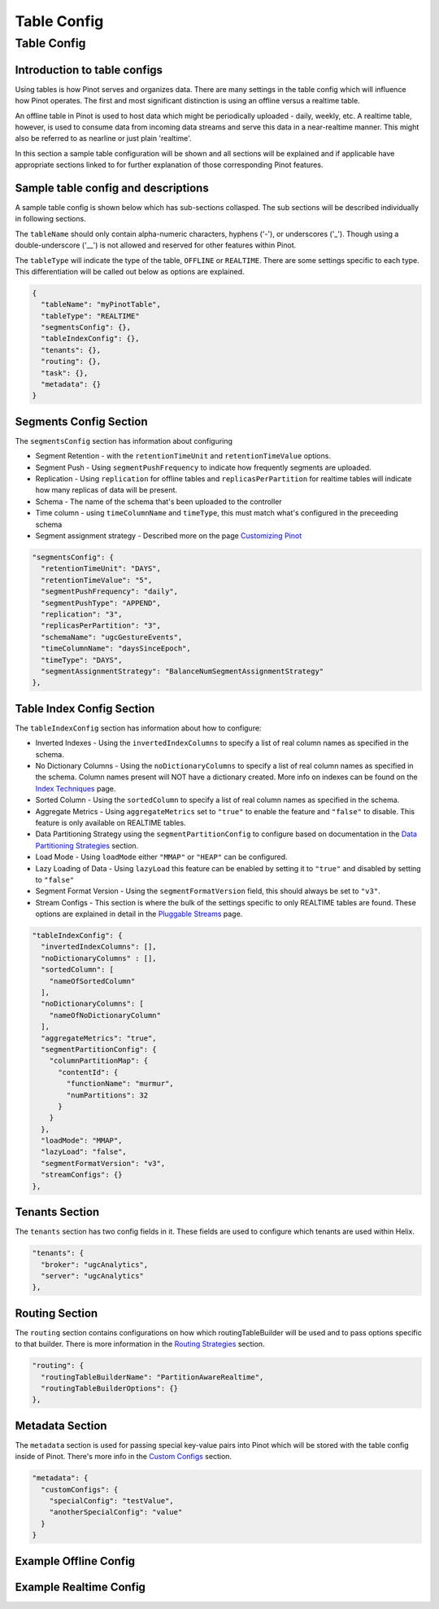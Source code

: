 ..
.. Licensed to the Apache Software Foundation (ASF) under one
.. or more contributor license agreements.  See the NOTICE file
.. distributed with this work for additional information
.. regarding copyright ownership.  The ASF licenses this file
.. to you under the Apache License, Version 2.0 (the
.. "License"); you may not use this file except in compliance
.. with the License.  You may obtain a copy of the License at
..
..   http://www.apache.org/licenses/LICENSE-2.0
..
.. Unless required by applicable law or agreed to in writing,
.. software distributed under the License is distributed on an
.. "AS IS" BASIS, WITHOUT WARRANTIES OR CONDITIONS OF ANY
.. KIND, either express or implied.  See the License for the
.. specific language governing permissions and limitations
.. under the License.
..

Table Config
=======================

Table Config
-------------

Introduction to table configs
~~~~~~~~~~~~~~~~~~~~~~~~~~~~~

Using tables is how Pinot serves and organizes data. There are many settings in the table config which will influence how Pinot operates. The first and most significant distinction is using an offline versus a realtime table.

An offline table in Pinot is used to host data which might be periodically uploaded - daily, weekly, etc. A realtime table, however, is used to consume data from incoming data streams and serve this data in a near-realtime manner. This might also be referred to as nearline or just plain 'realtime'.

In this section a sample table configuration will be shown and all sections will be explained and if applicable have appropriate sections linked to for further explanation of those corresponding Pinot features.

Sample table config and descriptions
~~~~~~~~~~~~~~~~~~~~~~~~~~~~~~~~~~~~

A sample table config is shown below which has sub-sections collasped. The sub sections will be described individually in following sections.

The ``tableName`` should only contain alpha-numeric characters, hyphens ('-'), or underscores ('_'). Though using a double-underscore ('__') is not allowed and reserved for other features within Pinot.

The ``tableType`` will indicate the type of the table, ``OFFLINE`` or ``REALTIME``. There are some settings specific to each type. This differentiation will be called out below as options are explained.

.. code-block:: none

    {
      "tableName": "myPinotTable",
      "tableType": "REALTIME"
      "segmentsConfig": {},
      "tableIndexConfig": {},
      "tenants": {},
      "routing": {},
      "task": {},
      "metadata": {}
    }

Segments Config Section
~~~~~~~~~~~~~~~~~~~~~~~

The ``segmentsConfig`` section has information about configuring

* Segment Retention - with the  ``retentionTimeUnit`` and ``retentionTimeValue`` options.
* Segment Push - Using ``segmentPushFrequency`` to indicate how frequently segments are uploaded.
* Replication - Using ``replication`` for offline tables and ``replicasPerPartition`` for realtime tables will indicate how many replicas of data will be present.
* Schema - The name of the schema that's been uploaded to the controller
* Time column - using ``timeColumnName`` and ``timeType``, this must match what's configured in the preceeding schema
* Segment assignment strategy - Described more on the page `Customizing Pinot <customizations.html#segment-assignment-strategies>`_


.. code-block:: none

    "segmentsConfig": {
      "retentionTimeUnit": "DAYS",
      "retentionTimeValue": "5",
      "segmentPushFrequency": "daily",
      "segmentPushType": "APPEND",
      "replication": "3",
      "replicasPerPartition": "3",
      "schemaName": "ugcGestureEvents",
      "timeColumnName": "daysSinceEpoch",
      "timeType": "DAYS",
      "segmentAssignmentStrategy": "BalanceNumSegmentAssignmentStrategy"
    },

Table Index Config Section
~~~~~~~~~~~~~~~~~~~~~~~~~~

The ``tableIndexConfig`` section has information about how to configure:

* Inverted Indexes - Using the ``invertedIndexColumns`` to specify a list of real column names as specified in the schema.
* No Dictionary Columns - Using the ``noDictionaryColumns`` to specify a list of real column names as specified in the schema. Column names present will NOT have a dictionary created. More info on indexes can be found on the `Index Techniques <index_techniques.html>`_ page.
* Sorted Column - Using the ``sortedColumn`` to specify a list of real column names as specified in the schema.
* Aggregate Metrics - Using ``aggregateMetrics`` set to ``"true"`` to enable the feature and ``"false"`` to disable. This feature is only available on REALTIME tables.
* Data Partitioning Strategy using the ``segmentPartitionConfig`` to configure based on documentation in the `Data Partitioning Strategies <customizations.html#data-partitioning-strategies>`_ section.
* Load Mode - Using ``loadMode`` either ``"MMAP"`` or ``"HEAP"`` can be configured.
* Lazy Loading of Data - Using ``lazyLoad`` this feature can be enabled by setting it to ``"true"`` and disabled by setting to ``"false"``
* Segment Format Version - Using the ``segmentFormatVersion`` field, this should always be set to ``"v3"``.
* Stream Configs - This section is where the bulk of the settings specific to only REALTIME tables are found. These options are explained in detail in the `Pluggable Streams <pluggable_streams.html#pluggable-streams>`_ page.

.. code-block:: none

    "tableIndexConfig": {
      "invertedIndexColumns": [],
      "noDictionaryColumns" : [],
      "sortedColumn": [
        "nameOfSortedColumn"
      ],
      "noDictionaryColumns": [
        "nameOfNoDictionaryColumn"
      ],
      "aggregateMetrics": "true",
      "segmentPartitionConfig": {
        "columnPartitionMap": {
          "contentId": {
            "functionName": "murmur",
            "numPartitions": 32
          }
        }
      },
      "loadMode": "MMAP",
      "lazyLoad": "false",
      "segmentFormatVersion": "v3",
      "streamConfigs": {}
    },

Tenants Section
~~~~~~~~~~~~~~~

The ``tenants`` section has two config fields in it. These fields are used to configure which tenants are used within Helix.

.. code-block:: none

    "tenants": {
      "broker": "ugcAnalytics",
      "server": "ugcAnalytics"
    },

Routing Section
~~~~~~~~~~~~~~~

The ``routing`` section contains configurations on how which routingTableBuilder will be used and to pass options specific to that builder. There is more information in the `Routing Strategies <customizations.html#routing-strategies>`_ section.

.. code-block:: none

    "routing": {
      "routingTableBuilderName": "PartitionAwareRealtime",
      "routingTableBuilderOptions": {}
    },

Metadata Section
~~~~~~~~~~~~~~~~

The ``metadata`` section is used for passing special key-value pairs into Pinot which will be stored with the table config inside of Pinot. There's more info in the `Custom Configs <customizations.html#custom-configs>`_ section.

.. code-block:: none

    "metadata": {
      "customConfigs": {
        "specialConfig": "testValue",
        "anotherSpecialConfig": "value"
      }
    }

Example Offline Config
~~~~~~~~~~~~~~~~~~~~~~



Example Realtime Config
~~~~~~~~~~~~~~~~~~~~~~~


